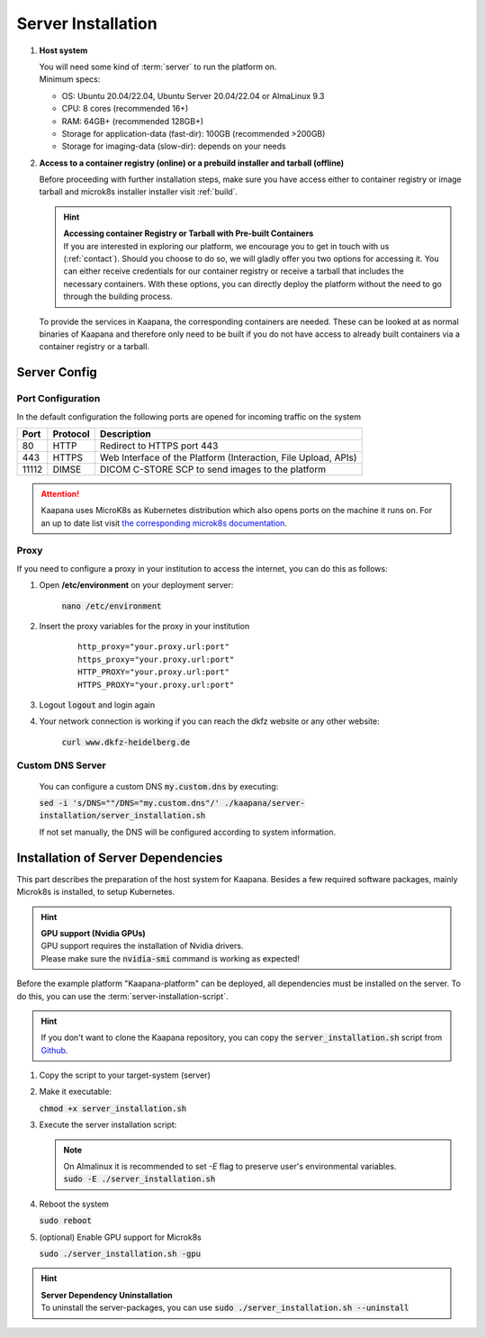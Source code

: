 .. _server_installation:

Server Installation
*******************

#. **Host system**

   | You will need some kind of :term:`server` to run the platform on.
   | Minimum specs:

   - OS: Ubuntu 20.04/22.04, Ubuntu Server 20.04/22.04 or AlmaLinux 9.3
   - CPU: 8 cores (recommended 16+)
   - RAM: 64GB+ (recommended 128GB+) 
   - Storage for application-data (fast-dir): 100GB (recommended >200GB) 
   - Storage for imaging-data (slow-dir): depends on your needs 



#. **Access to a container registry (online) or a prebuild installer and tarball (offline)**

   Before proceeding with further installation steps, make sure you have access either to container registry or image tarball and microk8s installer installer visit :ref:`build`.

   .. hint::

      | **Accessing container Registry or Tarball with Pre-built Containers**
      | If you are interested in exploring our platform, we encourage you to get in touch with us (:ref:`contact`). Should you choose to do so, we will gladly offer you two options for accessing it. You can either receive credentials for our container registry or receive a tarball that includes the necessary  containers. With these options, you can directly deploy the platform without the need to go through the building process.

   To provide the services in Kaapana, the corresponding containers are needed.
   These can be looked at as normal binaries of Kaapana and therefore only need to be built if you do not have access to already built containers via a container registry or a tarball.



Server Config
=============

Port Configuration
^^^^^^^^^^^^^^^^^^
In the default configuration the following ports are opened for incoming traffic on the system

======= ========== =================================================================
 Port    Protocol   Description
======= ========== =================================================================
    80   HTTP       Redirect to HTTPS port 443
   443   HTTPS      Web Interface of the Platform (Interaction, File Upload, APIs)
 11112   DIMSE      DICOM C-STORE SCP to send images to the platform
======= ========== =================================================================

.. attention::
    | Kaapana uses MicroK8s as Kubernetes distribution which also opens ports on the machine it runs on. For an up to date list visit `the corresponding microk8s documentation <https://microk8s.io/docs/services-and-ports>`_.


Proxy
^^^^^

If you need to configure a proxy in your institution to access the internet, you can do this as follows:

#. Open **/etc/environment** on your deployment server:

    :code:`nano /etc/environment`

#. Insert the proxy variables for the proxy in your institution

    :: 

        http_proxy="your.proxy.url:port"
        https_proxy="your.proxy.url:port"
        HTTP_PROXY="your.proxy.url:port"
        HTTPS_PROXY="your.proxy.url:port"


#. Logout :code:`logout` and login again


#. Your network connection is working if you can reach the dkfz website or any other website:

    :code:`curl www.dkfz-heidelberg.de`


.. SSL/TLS Certificates
.. --------------------

Custom DNS Server
^^^^^^^^^^^^^^^^^

    You can configure a custom DNS :code:`my.custom.dns` by executing:

    :code:`sed -i 's/DNS=""/DNS="my.custom.dns"/' ./kaapana/server-installation/server_installation.sh`
    
    If not set manually, the DNS will be configured according to system information.



Installation of Server Dependencies 
===================================

This part describes the preparation of the host system for Kaapana.
Besides a few required software packages, mainly Microk8s is installed, to setup Kubernetes. 

.. hint::

  | **GPU support (Nvidia GPUs)**
  | GPU support requires the installation of Nvidia drivers.
  | Please make sure the :code:`nvidia-smi` command is working as expected!

Before the example platform "Kaapana-platform" can be deployed, all dependencies must be installed on the server.
To do this, you can use the :term:`server-installation-script`. 

.. hint::
   | If you don't want to clone the Kaapana repository, you can copy the :code:`server_installation.sh` script from `Github <https://github.com/kaapana/kaapana/blob/master/server-installation/server_installation.sh>`_.

1. Copy the script to your target-system (server)

   .. tabs::

      .. tab:: Online

         Script location\: ``kaapana/server-installation/``

      .. tab:: Tarball

         | Script location\: ``kaapana/build/microk8s-offline-installer/``
         | The directory is created in :ref:`build`.
         | Copy the whole directory, as it contains installers for microk8s and helm.

2. Make it executable:

   | :code:`chmod +x server_installation.sh`

3. Execute the server installation script:
   
   .. tabs::

      .. tab:: Online
         | :code:`sudo ./server_installation.sh`
   
      .. tab:: Tarball
         | Use ``--offline`` flag.
         | :code:`sudo ./server_installation.sh --offline`

   .. note::

      | On Almalinux it is recommended to set `-E` flag to preserve user's environmental variables.
      | :code:`sudo -E ./server_installation.sh`

4. Reboot the system 

   | :code:`sudo reboot`

5. (optional) Enable GPU support for Microk8s 

   | :code:`sudo ./server_installation.sh -gpu`

.. hint::

  | **Server Dependency Uninstallation**
  | To uninstall the server-packages, you can use :code:`sudo ./server_installation.sh --uninstall`
